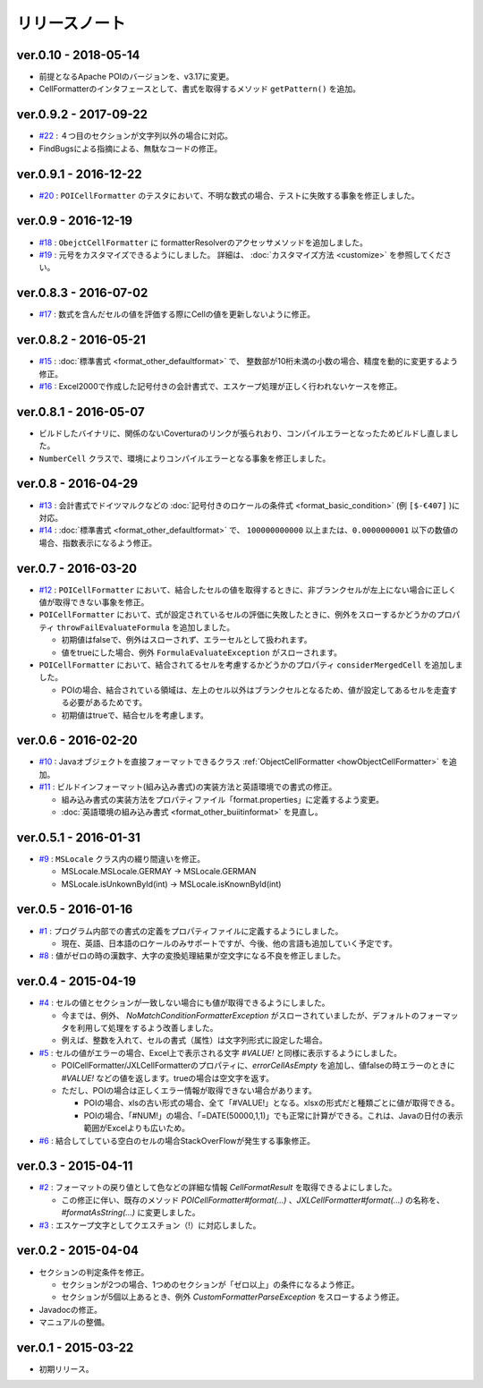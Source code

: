 ======================================
リリースノート
======================================

------------------------
ver.0.10 - 2018-05-14
------------------------

* 前提となるApache POIのバージョンを、v3.17に変更。
* CellFormatterのインタフェースとして、書式を取得するメソッド ``getPattern()`` を追加。

------------------------
ver.0.9.2 - 2017-09-22
------------------------
* `#22 <https://github.com/mygreen/excel-cellformatter/issues/22>`_ : ４つ目のセクションが文字列以外の場合に対応。
* FindBugsによる指摘による、無駄なコードの修正。

------------------------
ver.0.9.1 - 2016-12-22
------------------------
* `#20 <https://github.com/mygreen/excel-cellformatter/issues/20>`_ : ``POICellFormatter`` のテスタにおいて、不明な数式の場合、テストに失敗する事象を修正しました。

------------------------
ver.0.9 - 2016-12-19
------------------------
* `#18 <https://github.com/mygreen/excel-cellformatter/issues/18>`_ : ``ObejctCellFormatter`` に formatterResolverのアクセッサメソッドを追加しました。
* `#19 <https://github.com/mygreen/excel-cellformatter/issues/19>`_ : 元号をカスタマイズできるようにしました。
  詳細は、 :doc:`カスタマイズ方法 <customize>` を参照してください。

------------------------
ver.0.8.3 - 2016-07-02
------------------------
* `#17 <https://github.com/mygreen/excel-cellformatter/issues/17>`_ : 数式を含んだセルの値を評価する際にCellの値を更新しないように修正。

------------------------
ver.0.8.2 - 2016-05-21
------------------------
* `#15 <https://github.com/mygreen/excel-cellformatter/issues/15>`_ : :doc:`標準書式 <format_other_defaultformat>` で、 整数部が10桁未満の小数の場合、精度を動的に変更するよう修正。

* `#16 <https://github.com/mygreen/excel-cellformatter/issues/16>`_ : Excel2000で作成した記号付きの会計書式で、エスケープ処理が正しく行われないケースを修正。

------------------------
ver.0.8.1 - 2016-05-07
------------------------
* ビルドしたバイナリに、関係のないCoverturaのリンクが張られおり、コンパイルエラーとなったためビルドし直しました。
* ``NumberCell`` クラスで、環境によりコンパイルエラーとなる事象を修正しました。

------------------------
ver.0.8 - 2016-04-29
------------------------
* `#13 <https://github.com/mygreen/excel-cellformatter/issues/13>`_ : 会計書式でドイツマルクなどの :doc:`記号付きのロケールの条件式 <format_basic_condition>` (例 ``[$-€407]`` )に対応。

* `#14 <https://github.com/mygreen/excel-cellformatter/issues/14>`_ : :doc:`標準書式 <format_other_defaultformat>` で、 ``100000000000`` 以上または、``0.0000000001`` 以下の数値の場合、指数表示になるよう修正。


------------------------
ver.0.7 - 2016-03-20
------------------------

* `#12 <https://github.com/mygreen/excel-cellformatter/issues/12>`_ : ``POICellFormatter`` において、結合したセルの値を取得するときに、非ブランクセルが左上にない場合に正しく値が取得できない事象を修正。

* ``POICellFormatter`` において、式が設定されているセルの評価に失敗したときに、例外をスローするかどうかのプロパティ ``throwFailEvaluateFormula`` を追加しました。
  
  * 初期値はfalseで、例外はスローされず、エラーセルとして扱われます。
  * 値をtrueにした場合、例外 ``FormulaEvaluateException`` がスローされます。

* ``POICellFormatter`` において、結合されてるセルを考慮するかどうかのプロパティ ``considerMergedCell`` を追加しました。
  
  * POIの場合、結合されている領域は、左上のセル以外はブランクセルとなるため、値が設定してあるセルを走査する必要があるためです。
  * 初期値はtrueで、結合セルを考慮します。

------------------------
ver.0.6 - 2016-02-20
------------------------

* `#10 <https://github.com/mygreen/excel-cellformatter/issues/10>`_ : Javaオブジェクトを直接フォーマットできるクラス :ref:`ObjectCellFormatter <howObjectCellFormatter>`  を追加。

* `#11 <https://github.com/mygreen/excel-cellformatter/issues/11>`_ : ビルドインフォーマット(組み込み書式)の実装方法と英語環境での書式の修正。

  * 組み込み書式の実装方法をプロパティファイル「format.properties」に定義するよう変更。
  * :doc:`英語環境の組み込み書式 <format_other_buiitinformat>` を見直し。 

------------------------
ver.0.5.1 - 2016-01-31
------------------------

* `#9 <https://github.com/mygreen/excel-cellformatter/issues/9>`_ : ``MSLocale`` クラス内の綴り間違いを修正。

  * MSLocale.MSLocale.GERMAY → MSLocale.GERMAN
  * MSLocale.isUnkownById(int) → MSLocale.isKnownById(int)


------------------------
ver.0.5 - 2016-01-16
------------------------

* `#1 <https://github.com/mygreen/excel-cellformatter/issues/1>`_ : プログラム内部での書式の定義をプロパティファイルに定義するようにしました。

  * 現在、英語、日本語のロケールのみサポートですが、今後、他の言語も追加していく予定です。

* `#8 <https://github.com/mygreen/excel-cellformatter/issues/8>`_ : 値がゼロの時の漢数字、大字の変換処理結果が空文字になる不良を修正しました。


------------------------
ver.0.4 - 2015-04-19
------------------------

* `#4 <https://github.com/mygreen/excel-cellformatter/issues/4>`_ : セルの値とセクションが一致しない場合にも値が取得できるようにしました。

  * 今までは、例外、 `NoMatchConditionFormatterException` がスローされていましたが、デフォルトのフォーマッタを利用して処理をするよう改善しました。
  * 例えば、整数を入れて、セルの書式（属性）は文字列形式に設定した場合。

* `#5 <https://github.com/mygreen/excel-cellformatter/issues/5>`_ : セルの値がエラーの場合、Excel上で表示される文字 `#VALUE!` と同様に表示するようにしました。

  * POICellFormatter/JXLCellFormatterのプロパティに、`errorCellAsEmpty` を追加し、値falseの時エラーのときに `#VALUE!` などの値を返します。trueの場合は空文字を返す。
  * ただし、POIの場合は正しくエラー情報が取得できない場合があります。
  
    * POIの場合、xlsの古い形式の場合、全て「#VALUE!」となる。xlsxの形式だと種類ごとに値が取得できる。
    * POIの場合、「#NUM!」の場合、「=DATE(50000,1,1)」でも正常に計算ができる。これは、Javaの日付の表示範囲がExcelよりも広いため。

* `#6 <https://github.com/mygreen/excel-cellformatter/issues/6>`_ : 結合してしている空白のセルの場合StackOverFlowが発生する事象修正。


------------------------
ver.0.3 - 2015-04-11
------------------------

* `#2 <https://github.com/mygreen/excel-cellformatter/issues/2>`_ : フォーマットの戻り値として色などの詳細な情報 `CellFormatResult` を取得できるよにしました。

  * この修正に伴い、既存のメソッド `POICellFormatter#format(...)` 、`JXLCellFormatter#format(...)` の名称を、`#formatAsString(...)` に変更しました。

* `#3 <https://github.com/mygreen/excel-cellformatter/issues/3>`_ : エスケープ文字としてクエスチョン（!）に対応しました。

------------------------
ver.0.2 - 2015-04-04
------------------------

* セクションの判定条件を修正。

  * セクションが2つの場合、1つめのセクションが「ゼロ以上」の条件になるよう修正。
  * セクションが5個以上あるとき、例外 *CustomFormatterParseException* をスローするよう修正。

* Javadocの修正。
* マニュアルの整備。

------------------------
ver.0.1 - 2015-03-22
------------------------

* 初期リリース。

